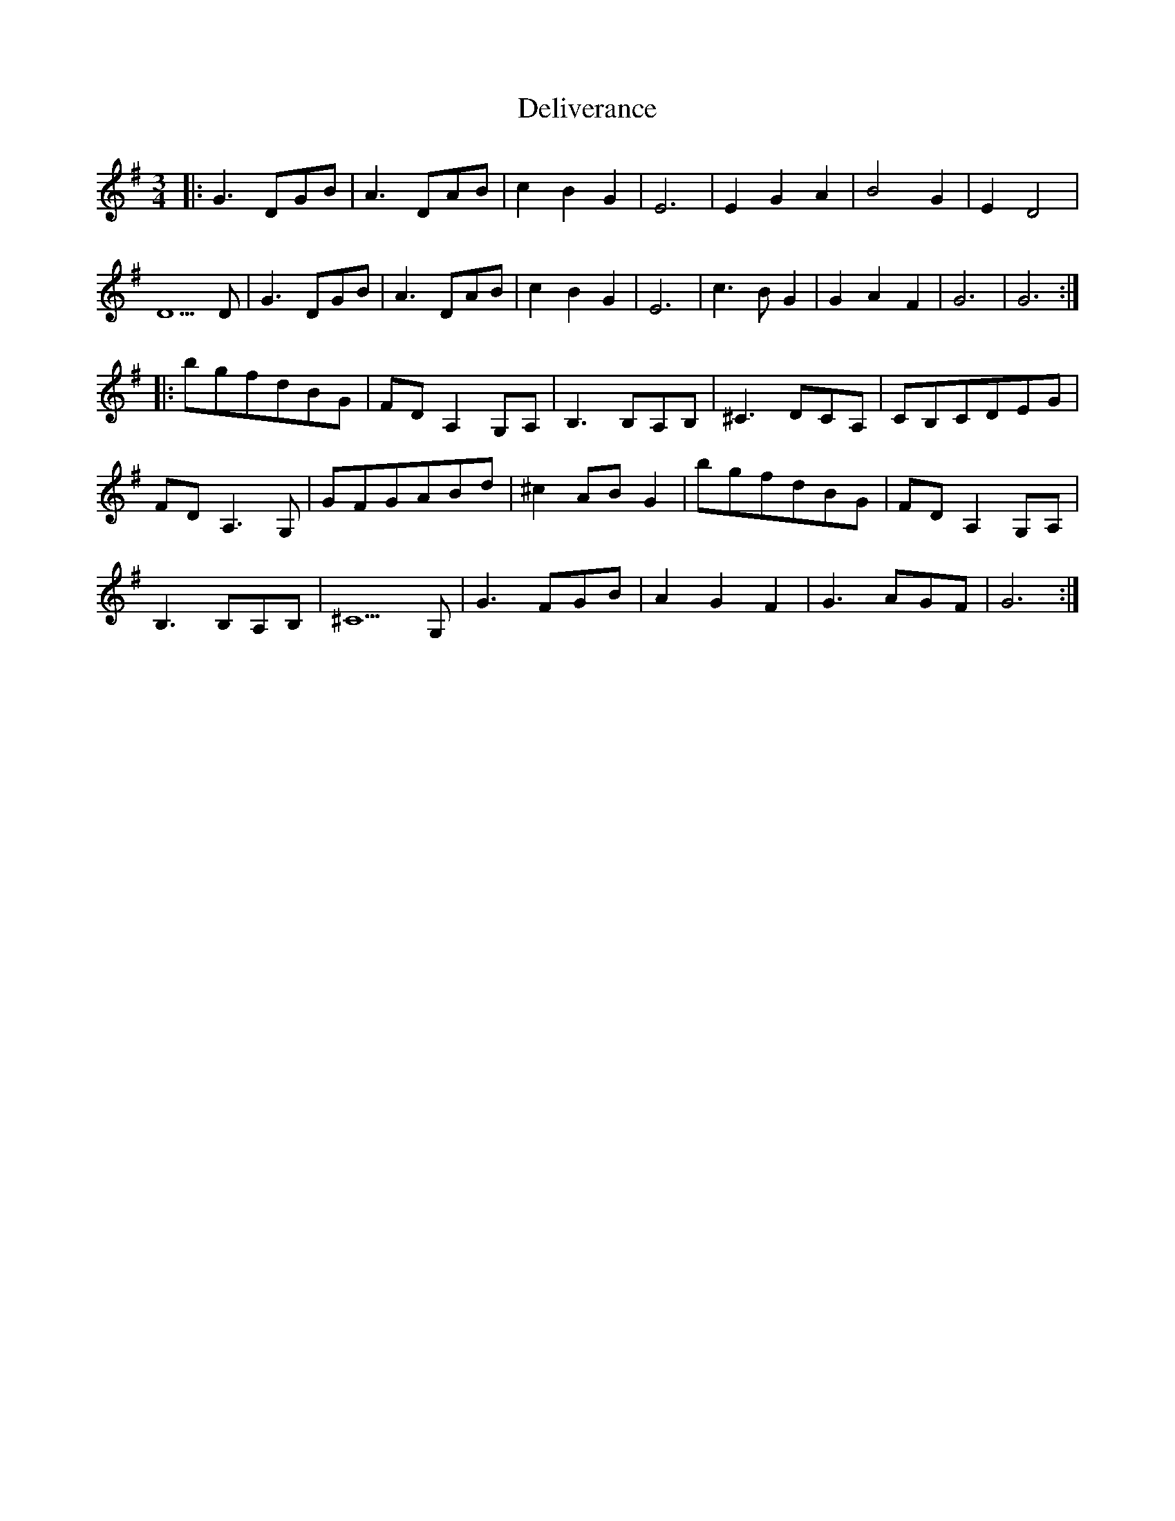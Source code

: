X: 9768
T: Deliverance
R: waltz
M: 3/4
K: Gmajor
|:G3 DGB|A3 DAB|c2 B2 G2|E6|E2 G2 A2|B4 G2|E2 D4|
D5 D|G3 DGB|A3 DAB|c2 B2 G2|E6|c3 B G2|G2 A2 F2|G6|G6:|
|:bgfdBG|FD A,2 G,A,|B,3 B,A,B,|^C3 DCA,|CB,CDEG|
FD A,3 G,|GFGABd|^c2 AB G2|bgfdBG|FD A,2 G,A,|
B,3 B,A,B,|^C5 G,|G3 FGB|A2 G2 F2|G3 AGF|G6:|


